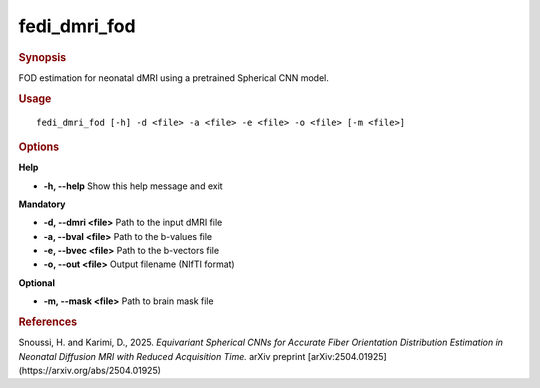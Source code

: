 .. _fedi_dmri_fod:

fedi_dmri_fod
=============

.. rubric:: Synopsis
FOD estimation for neonatal dMRI using a pretrained Spherical CNN model.


.. rubric:: Usage
::

    fedi_dmri_fod [-h] -d <file> -a <file> -e <file> -o <file> [-m <file>]

.. rubric:: Options
**Help**

-  **-h, --help**  
   Show this help message and exit

**Mandatory**

-  **-d, --dmri <file>**  
   Path to the input dMRI file

-  **-a, --bval <file>**  
   Path to the b-values file

-  **-e, --bvec <file>**  
   Path to the b-vectors file

-  **-o, --out <file>**  
   Output filename (NIfTI format)

**Optional**

-  **-m, --mask <file>**  
   Path to brain mask file

.. rubric:: References
Snoussi, H. and Karimi, D., 2025.  
*Equivariant Spherical CNNs for Accurate Fiber Orientation Distribution Estimation in Neonatal Diffusion MRI with Reduced Acquisition Time.*  
arXiv preprint [arXiv:2504.01925](https://arxiv.org/abs/2504.01925)
